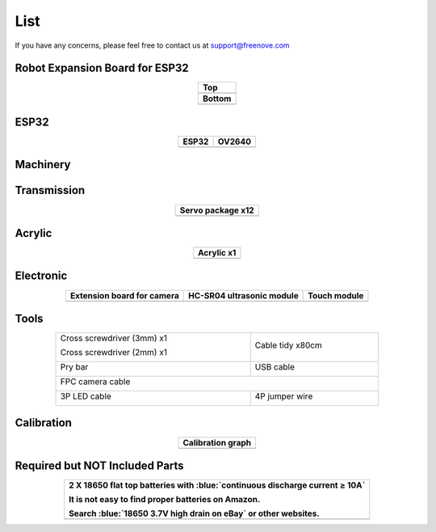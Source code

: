 ##############################################################################
List
##############################################################################

If you have any concerns, please feel free to contact us at support@freenove.com

Robot Expansion Board for ESP32
**********************************************

.. list-table:: 
    :align: center
    :class: table-line

    * - **Top**
    * - |List00|
    * - **Bottom**
    * - |List01|

.. |List00| image:: ../_static/imgs/List/List00.png
.. |List01| image:: ../_static/imgs/List/List01.png

ESP32
**********************************************

.. list-table:: 
    :align: center
    :class: table-line
    :header-rows: 1

    * - ESP32
      - OV2640

    * - |List02|
      - |List03|

.. |List02| image:: ../_static/imgs/List/List02.png
.. |List03| image:: ../_static/imgs/List/List03.png

Machinery
**********************************************

.. image:: ../_static/imgs/List/List04.png
    :align: center

Transmission
**********************************************

.. list-table:: 
    :align: center
    :class: table-line
    :header-rows: 1

    * - Servo package x12
    * - |List05|

.. |List05| image:: ../_static/imgs/List/List05.png

Acrylic
***********************************************

.. list-table:: 
    :align: center
    :class: table-line
    :header-rows: 1

    * - Acrylic x1
    * - |List06|

.. |List06| image:: ../_static/imgs/List/List06.png

Electronic
***********************************************

.. list-table:: 
    :align: center
    :class: table-line
    :header-rows: 1

    * - Extension board for camera
      - HC-SR04 ultrasonic module
      - Touch module 

    * - |List07|
      - |List08|
      - |List09|

.. |List07| image:: ../_static/imgs/List/List07.png
.. |List08| image:: ../_static/imgs/List/List08.png
.. |List09| image:: ../_static/imgs/List/List09.png

Tools
***********************************************

.. table:: 
    :class: table-line
    :width: 80%
    :align: center

    +---------------------------+-----------------+
    |Cross screwdriver (3mm) x1 |                 |
    |                           |Cable tidy x80cm |
    |Cross screwdriver (2mm) x1 |                 |
    |                           ||List11|         |
    ||List10|                   |                 |
    |                           |                 |
    +---------------------------+-----------------+
    |Pry bar                    |USB cable        |
    |                           |                 |
    ||List12|                   ||List13|         |
    |                           |                 |
    +---------------------------+-----------------+
    |FPC camera cable                             |
    |                                             |
    ||List14|                                     |
    |                                             |
    +---------------------------+-----------------+
    |3P LED cable               |4P jumper wire   |
    |                           |                 |
    ||List15|                   ||List16|         |
    |                           |                 |
    +---------------------------+-----------------+

.. |List10| image:: ../_static/imgs/List/List10.png
.. |List11| image:: ../_static/imgs/List/List11.png
.. |List12| image:: ../_static/imgs/List/List12.png
.. |List13| image:: ../_static/imgs/List/List13.png
.. |List14| image:: ../_static/imgs/List/List14.png
.. |List15| image:: ../_static/imgs/List/List15.png
.. |List16| image:: ../_static/imgs/List/List16.png

Calibration
****************************************************

.. list-table:: 
    :align: center
    :class: table-line
    :header-rows: 1

    * - Calibration graph
    * - |List17|

.. |List17| image:: ../_static/imgs/List/List17.png

Required but NOT Included Parts
*****************************************************

.. list-table:: 
    :align: center
    :class: table-line
    :header-rows: 1

    * - 2 X 18650 flat top batteries with :blue:`continuous discharge current ≥ 10A`
        
        It is not easy to find proper batteries on Amazon. 
        
        Search :blue:`18650 3.7V high drain on eBay` or other websites.

    * - |List18|

.. |List18| image:: ../_static/imgs/List/List18.png